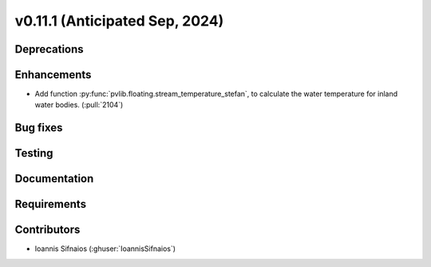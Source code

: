 .. _whatsnew_01110:


v0.11.1 (Anticipated Sep, 2024)
-------------------------------

Deprecations
~~~~~~~~~~~~


Enhancements
~~~~~~~~~~~~
* Add function :py:func:`pvlib.floating.stream_temperature_stefan`, to calculate the
  water temperature for inland water bodies.
  (:pull:`2104`)

Bug fixes
~~~~~~~~~


Testing
~~~~~~~


Documentation
~~~~~~~~~~~~~


Requirements
~~~~~~~~~~~~


Contributors
~~~~~~~~~~~~
* Ioannis Sifnaios (:ghuser:`IoannisSifnaios`)
